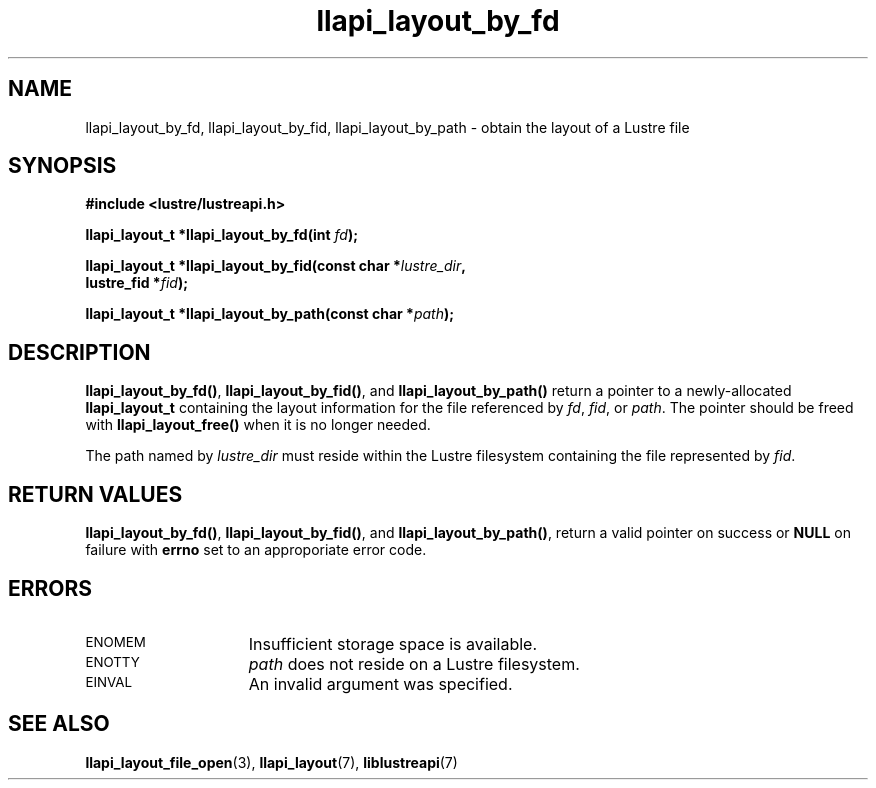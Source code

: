 .TH llapi_layout_by_fd 3 "2013 Oct 31" "Lustre User API"
.SH NAME
llapi_layout_by_fd, llapi_layout_by_fid, llapi_layout_by_path \- obtain
the layout of a Lustre file
.SH SYNOPSIS
.nf
.B #include <lustre/lustreapi.h>
.PP
.BI "llapi_layout_t *llapi_layout_by_fd(int "fd );
.PP
.BI "llapi_layout_t *llapi_layout_by_fid(const char *"lustre_dir ,
.BI "                                    lustre_fid *"fid );
.PP
.BI "llapi_layout_t *llapi_layout_by_path(const char *"path );
.fi
.SH DESCRIPTION
.PP
.BR llapi_layout_by_fd() ,
.BR llapi_layout_by_fid() ,
and
.B llapi_layout_by_path()
return a pointer to a newly-allocated
.B llapi_layout_t
containing the layout information for the file referenced by
.IR fd ,
.IR fid ,
or
.IR path .
The pointer should be freed with
.B llapi_layout_free()
when it is no longer needed.
.PP
The path named by
.I lustre_dir
must reside within the Lustre filesystem containing the file
represented by
.IR fid .
.SH RETURN VALUES
.LP
.BR llapi_layout_by_fd() ,
.BR llapi_layout_by_fid() ,
and
.BR llapi_layout_by_path() ,
return a valid pointer on success or
.B NULL
on failure with
.B errno
set to an approporiate error code.
.SH ERRORS
.TP 15
.SM ENOMEM
Insufficient storage space is available.
.TP
.SM ENOTTY
.I path
does not reside on a Lustre filesystem.
.TP
.SM EINVAL
An invalid argument was specified.
.SH "SEE ALSO"
.BR llapi_layout_file_open (3),
.BR llapi_layout (7),
.BR liblustreapi (7)
